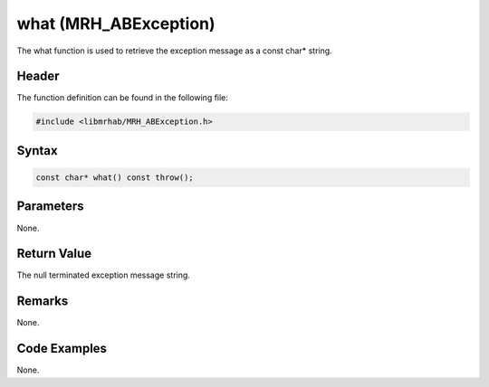 what (MRH_ABException)
======================
The what function is used to retrieve the exception message as 
a const char* string.

Header
------
The function definition can be found in the following file:

.. code-block:: c

    #include <libmrhab/MRH_ABException.h>


Syntax
------
.. code-block:: c

    const char* what() const throw();


Parameters
----------
None.

Return Value
------------
The null terminated exception message string.

Remarks
-------
None.

Code Examples
-------------
None.